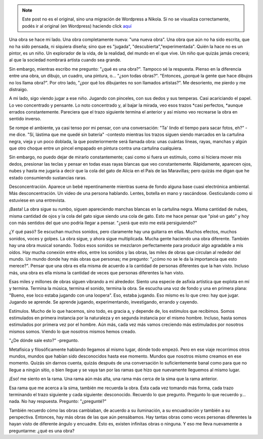 .. link:
.. description:
.. tags: dibujos, foto
.. date: 2012/04/05 05:22:24
.. title: Una obra
.. slug: una-obra


.. note::

   Este post no es el original, sino una migración de Wordpress a
   Nikola. Si no se visualiza correctamente, podés ir al original (en
   Wordpress) haciendo click aquí_

.. _aquí: http://humitos.wordpress.com/2012/04/05/una-obra/


|image0|

Una obra se hace mi lado. Una obra completamente nueva: "una nueva
obra". Una obra que aún no ha sido escrita, que no ha sido pensada, ni
siquiera diseña; sino que es "jugada", "descubierta","experimentada".
Quién la hace no es un pintor, es un niño. Un explorador de la vida, de
la realidad, del mundo en el que vive. Un niño que quizás jamás crecerá;
al que la sociedad nombrará artista cuando sea grande.

Sin embargo, mientras escribo me pregunto: "¿qué es una obra?". Tampoco
sé la respuesta. Pienso en la diferencia entre una obra, un dibujo, un
cuadro, una pintura, o... "¿son todas obras?". "Entonces, ¿porqué la
gente que hace dibujos no los llama obra?". Por otro lado, "¿por qué los
dibujantes no son llamados artistas?". Me desoriento, me pierdo y me
distraigo.

A mi lado, sigo viendo jugar a ese niño. Jugando con pinceles, con sus
dedos y sus temperas. Casi acariciando el papel. Lo veo concentrado y
pensante. Lo noto concentrado y, al bajar la mirada, veo esos
trazos \ *casi perfectos, *\ aunque errados constantemente. Pareciera
que el trazo siguiente termina el anterior y así mismo veo recrearse la
obra en sentido inverso.

Se rompe el ambiente, ya casi tenso por mi pensar, con una conversación:
"Ta' lindo el tiempo para sacar fotos, eh?" -me dice. "Sí, lástima que
me quedé sin batería" -contesto mientras los trazos siguen siendo
marcados en la cartulina negra, vieja y un poco doblada, la que
posteriormente será llamada obra: unas cuántas líneas, rayas, manchas y
algún que otro choque entre un pincel empapado en pintura contra una
cartulina cualquiera.

Sin embargo, no puedo dejar de mirarlo constantemente; casi como si
fuera un estímulo, como si hiciera mover mis dedos, presionar las teclas
y pensar en todas esas rayas blancas que veo constantemente.
Rápidamente, aparecen ojos, nubes y hasta me jugaría a decir que la cola
del gato de Alicia en el País de las Maravillas; pero quizás me digan
que he estado consumiendo sustancias raras.

Desconcentración. Aparece un bebé repentinamente mientras suena de fondo
alguna base cuasi electrónica ambiental. Más desconcentración. Un video
de una persona hablando. Lentes, botella en mano y rascándose.
Gesticulando como si estuviese en una entrevista.

¡Basta! La obra sigue su rumbo, siguen apareciendo manchas blancas en la
cartulina negra. Misma cantidad de nubes, misma cantidad de ojos y la
cola del gato sigue siendo una cola de gato. Esto me hace pensar que
"pisé un gato" y hoy con más sentidos del que uno podría llegar a
pensar. "¿será que esto me está persiguiendo?"

¿Y qué pasó? Se escuchan muchos sonidos, pero claramente hay una
guitarra en ellas. Muchos efectos, muchos sonidos, voces y golpes. La
obra sigue, y ahora sigue multiplicada. Mucha gente haciendo una obra
diferente. También hay una obra musical sonando. Todos esos sonidos se
mezclaron perfectamente para producir algo agradable a mis oídos. Hay
mucha conexión entre ellos, entre los sonidos y las obras, las miles de
obras que circulan al rededor del mundo. Un mundo donde hay más obras
que personas; me pregunto: "¿cómo no se le da la importancia que esto
merece?". Pensar que una obra es ella misma de acuerdo a la cantidad de
personas diferentes que la han visto. Incluso más, una obra es ella
misma la cantidad de veces que personas diferentes la han visto.

Esas miles y millones de obras siguen vibrando a mi alrededor. Siento
una especie de asfixia artística que explota en mí y termina. Termina la
música, termina el sonido, termina la obra. Se escucha una voz de fondo
y una en primera plana: "Bueno, ese loco estaba jugando con una
loopera". Eso, estaba jugando. Eso mismo es lo que creo: hay que jugar.
Jugando se aprende. Se aprende jugando, experimentando, investigando,
errando y cayendo.

Estímulos. Mucho de lo que hacemos, sino todo, es gracia a, y depende
de, los estímulos que recibimos. Somos estimulados en primera instancia
por la naturaleza y en segunda instancia por el mismo hombre. Incluso,
hasta somos estimulados por primera vez por el hombre. Aún más, cada vez
más vamos creciendo más estimulados por nosotros mismos somos. Viendo lo
que nosotros mismos hemos creado.

"¿De dónde sale esto?" -pregunto.

Metafísica y filosóficamente hablando llegamos al mismo lugar, dónde
todo empezó. Pero en ese viaje recorrimos otros mundos, mundos que
habían sido desconocidos hasta ese momento. Mundos que nosotros mismo
creamos en ese momento. Quizás sin darnos cuenta, quizás después de una
conversación lo suficientemente banal como para que no llegue a ningún
sitio, o bien llegue y se vaya tan por las ramas que hizo que nuevamente
lleguemos al mismo lugar.

¡Eso! me siento en la rama. Una rama aún más alta, una rama más cerca de
la sima que la rama anterior.

Esa rama que me acerca a la sima, también me recuerda la obra. Ésta cada
vez tomando más forma, cada trazo terminando el trazo siguiente y cada
siguiente: desconocido. Recuerdo lo que pregunto. Pregunto lo que
recuerdo y... nada. No hay respuesta. Pregunto: "¿pregunté?"

También recuerdo cómo las obras cambiaban, de acuerdo a su iluminación,
a su encuadración y también a su perspectiva. Entonces, hay más obras de
las que aún pensábamos. Hay tantas obras como veces personas diferentes
la hayan visto de diferente ángulo y encuadre. Esto es, existen
infinitas obras o ninguna. Y eso me lleva nuevamente a preguntarme: ¿qué
es una obra?

.. |image0| image:: http://humitos.files.wordpress.com/2012/04/dsc_1845.jpg
   :target: http://humitos.files.wordpress.com/2012/04/dsc_1845.jpg
